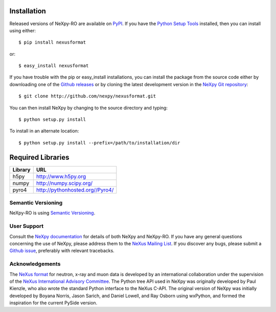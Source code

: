 Installation
============
Released versions of NeXpy-RO are available on `PyPI 
<https://pypi.python.org/pypi/nexusformat/>`_. If you have the `Python Setup Tools 
<https://pypi.python.org/pypi/setuptools>`_ installed, then you can install 
using either::

    $ pip install nexusformat

or:: 

    $ easy_install nexusformat 

If you have trouble with the pip or easy_install installations, you can install
the package from the source code either by downloading one of the 
`Github releases <https://github.com/nexpy/nexpy/releases>`_ or by cloning the
latest development version in the `NeXpy Git 
repository <https://github.com/nexpy/nexusformat>`_::

    $ git clone http://github.com/nexpy/nexusformat.git

You can then install NeXpy by changing to the source directory and typing::

    $ python setup.py install

To install in an alternate location::

    $ python setup.py install --prefix=/path/to/installation/dir

Required Libraries
==================

=================  =================================================
Library            URL
=================  =================================================
h5py               http://www.h5py.org
numpy              http://numpy.scipy.org/
pyro4              http://pythonhosted.org//Pyro4/
=================  =================================================

Semantic Versioning
-------------------
NeXpy-RO is using `Semantic Versioning <http://semver.org/spec/v2.0.0.html>`_.

User Support
------------
Consult the `NeXpy documentation <http://nexpy.github.io/nexpy/>`_ for details 
of both NeXpy and NeXpy-RO. If you have any general questions concerning the use 
of NeXpy, please address them to the `NeXus Mailing List 
<http://download.nexusformat.org/doc/html/mailinglist.html>`_. If you discover
any bugs, please submit a `Github issue 
<https://github.com/nexpy/nexusformat/issues>`_, preferably with relevant 
tracebacks.

Acknowledgements
----------------
The `NeXus format <http://www.nexusformat.org>`_ for neutron, x-ray and muon 
data is developed by an international collaboration under the supervision of the 
`NeXus International Advisory Committee <http://wiki.nexusformat.org/NIAC>`_. 
The Python tree API used in NeXpy was originally developed by Paul Kienzle, who
also wrote the standard Python interface to the NeXus C-API. The original 
version of NeXpy was initially developed by Boyana Norris, Jason Sarich, and 
Daniel Lowell, and Ray Osborn using wxPython, and formed the inspiration
for the current PySide version.
